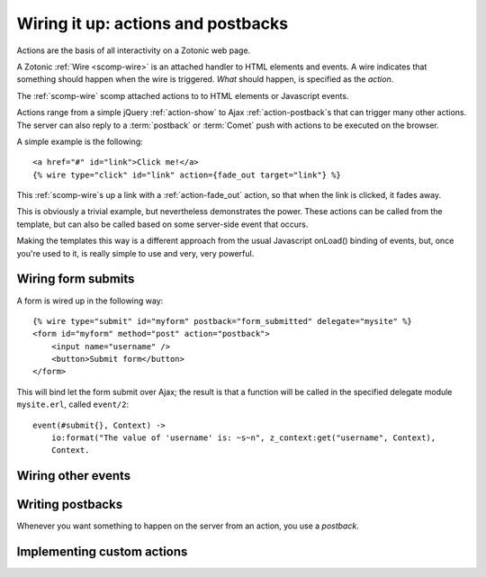 .. _manual-template-actions:

Wiring it up: actions and postbacks
===================================

Actions are the basis of all interactivity on a Zotonic web page.

A Zotonic :ref:`Wire <scomp-wire>` is an attached handler to HTML
elements and events. A wire indicates that something should happen
when the wire is triggered. `What` should happen, is specified as the
`action`.

The :ref:`scomp-wire` scomp attached actions to to HTML elements or
Javascript events.

Actions range from a simple jQuery :ref:`action-show` to Ajax
:ref:`action-postback`\s that can trigger many other actions. The
server can also reply to a :term:`postback` or :term:`Comet` push with
actions to be executed on the browser.

A simple example is the following::

  <a href="#" id="link">Click me!</a>
  {% wire type="click" id="link" action={fade_out target="link"} %}

This :ref:`scomp-wire`\s up a link with a :ref:`action-fade_out`
action, so that when the link is clicked, it fades away.

This is obviously a trivial example, but nevertheless demonstrates the
power. These actions can be called from the template, but can also be
called based on some server-side event that occurs.

Making the templates this way is a different approach from the usual
Javascript onLoad() binding of events, but, once you're used to it,
is really simple to use and very, very powerful.


Wiring form submits
-------------------

A form is wired up in the following way::

  {% wire type="submit" id="myform" postback="form_submitted" delegate="mysite" %}
  <form id="myform" method="post" action="postback">
      <input name="username" />
      <button>Submit form</button>
  </form>

This will bind let the form submit over Ajax; the result is that a
function will be called in the specified delegate module
``mysite.erl``, called ``event/2``::

  event(#submit{}, Context) ->
      io:format("The value of 'username' is: ~s~n", z_context:get("username", Context),
      Context.


Wiring other events
-------------------

.. todo:: more examples 
   

Writing postbacks
-----------------

Whenever you want something to happen on the server from an action,
you use a `postback`.


Implementing custom actions
---------------------------

.. seealso:: listing of all :ref:`actions`.

